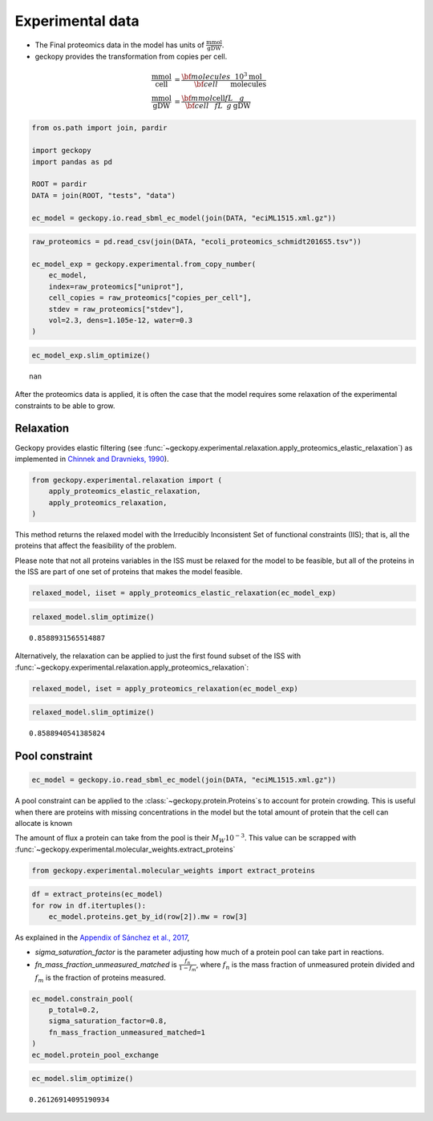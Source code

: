 Experimental data
=================

-  The Final proteomics data in the model has units of
   :math:`\frac{\text{mmol}}{\text{gDW}}`.
-  geckopy provides the transformation from copies per cell.

.. math::

  \begin{align}
    \frac{\text{mmol}}{\text{cell}} &= \frac{\bf{molecules}}{\bf{cell}} \frac{10^3\text{mol}}{\text{molecules}} \\
    \frac{\text{mmol}}{\text{gDW}} &= \frac{\bf{mmol}}{\bf{cell}} \frac{\text{cell}}{fL} \frac{fL}{g}\frac{g}{\text{gDW}}
  \end{align}

.. code:: ipython3

    from os.path import join, pardir
    
    import geckopy
    import pandas as pd
    
    ROOT = pardir
    DATA = join(ROOT, "tests", "data")
    
    ec_model = geckopy.io.read_sbml_ec_model(join(DATA, "eciML1515.xml.gz"))

.. code:: ipython3

    raw_proteomics = pd.read_csv(join(DATA, "ecoli_proteomics_schmidt2016S5.tsv"))
    
    ec_model_exp = geckopy.experimental.from_copy_number(
        ec_model,
        index=raw_proteomics["uniprot"],
        cell_copies = raw_proteomics["copies_per_cell"], 
        stdev = raw_proteomics["stdev"],
        vol=2.3, dens=1.105e-12, water=0.3
    )

.. code:: ipython3

    ec_model_exp.slim_optimize()




.. parsed-literal::

    nan



After the proteomics data is applied, it is often the case that the
model requires some relaxation of the experimental constraints to be
able to grow.

Relaxation
~~~~~~~~~~

Geckopy provides elastic filtering (see
:func:`~geckopy.experimental.relaxation.apply_proteomics_elastic_relaxation`)
as implemented in `Chinnek and Dravnieks,
1990 <https://pubsonline.informs.org/doi/abs/10.1287/ijoc.3.2.157>`__).

.. code:: ipython3

    from geckopy.experimental.relaxation import (
        apply_proteomics_elastic_relaxation,
        apply_proteomics_relaxation,
    )

This method returns the relaxed model with the Irreducibly Inconsistent
Set of functional constraints (IIS); that is, all the proteins that
affect the feasibility of the problem.

Please note that not all proteins variables in the ISS must be relaxed
for the model to be feasible, but all of the proteins in the ISS are
part of one set of proteins that makes the model feasible.

.. code:: ipython3

    relaxed_model, iiset = apply_proteomics_elastic_relaxation(ec_model_exp)

.. code:: ipython3

    relaxed_model.slim_optimize()




.. parsed-literal::

    0.8588931565514887



Alternatively, the relaxation can be applied to just the first found
subset of the ISS with
:func:`~geckopy.experimental.relaxation.apply_proteomics_relaxation`:

.. code:: ipython3

    relaxed_model, iset = apply_proteomics_relaxation(ec_model_exp)

.. code:: ipython3

    relaxed_model.slim_optimize()




.. parsed-literal::

    0.8588940541385824



Pool constraint
~~~~~~~~~~~~~~~

.. code:: ipython3

    ec_model = geckopy.io.read_sbml_ec_model(join(DATA, "eciML1515.xml.gz"))

A pool constraint can be applied to the :class:`~geckopy.protein.Proteins`\ s
to account for protein crowding. This is useful when there are proteins with
missing concentrations in the model but the total amount of protein that the
cell can allocate is known

The amount of flux a protein can take from the pool is their
:math:`M_W 10^{-3}`. This value can be scrapped with
:func:`~geckopy.experimental.molecular_weights.extract_proteins`

.. code:: ipython3

    from geckopy.experimental.molecular_weights import extract_proteins

.. code:: ipython3

    df = extract_proteins(ec_model)
    for row in df.itertuples():
        ec_model.proteins.get_by_id(row[2]).mw = row[3]

As explained in the `Appendix of Sánchez et al.,
2017 <https://www.embopress.org/action/downloadSupplement?doi=10.15252%2Fmsb.20167411&file=msb167411-sup-0001-Appendix.pdf>`__,

-  `sigma_saturation_factor` is the parameter adjusting how much of a
   protein pool can take part in reactions.
-  `fn_mass_fraction_unmeasured_matched` is
   :math:`\frac{f_n}{1 - f_m}`, where :math:`f_n` is the mass fraction
   of unmeasured protein divided and :math:`f_m` is the fraction of
   proteins measured.

.. code:: ipython3

    ec_model.constrain_pool(
        p_total=0.2,
        sigma_saturation_factor=0.8, 
        fn_mass_fraction_unmeasured_matched=1
    )
    ec_model.protein_pool_exchange




.. raw:: html

    
    <table>
        <tr>
            <td><strong>Reaction identifier</strong></td><td>prot_pool_exchange</td>
        </tr><tr>
            <td><strong>Name</strong></td><td></td>
        </tr><tr>
            <td><strong>Memory address</strong></td>
            <td>0x07fe6339ac760</td>
        </tr><tr>
            <td><strong>Stoichiometry</strong></td>
            <td>
                <p style='text-align:right'>--> prot_pool</p>
                <p style='text-align:right'>--></p>
            </td>
        </tr><tr>
            <td><strong>GPR</strong></td><td></td>
        </tr><tr>
            <td><strong>Lower bound</strong></td><td>0</td>
        </tr><tr>
            <td><strong>Upper bound</strong></td><td>0.16000000000000003</td>
        </tr>
    </table>




.. code:: ipython3

    ec_model.slim_optimize()




.. parsed-literal::

    0.26126914095190934


